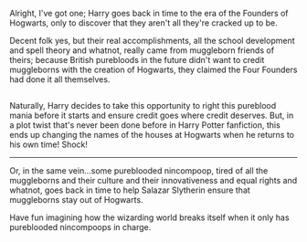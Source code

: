 :PROPERTIES:
:Author: Avaday_Daydream
:Score: 3
:DateUnix: 1500181193.0
:DateShort: 2017-Jul-16
:END:

Alright, I've got one; Harry goes back in time to the era of the Founders of Hogwarts, only to discover that they aren't all they're cracked up to be.

Decent folk yes, but their real accomplishments, all the school development and spell theory and whatnot, really came from muggleborn friends of theirs; because British purebloods in the future didn't want to credit muggleborns with the creation of Hogwarts, they claimed the Four Founders had done it all themselves.

** 
   :PROPERTIES:
   :CUSTOM_ID: section
   :END:
Naturally, Harry decides to take this opportunity to right this pureblood mania before it starts and ensure credit goes where credit deserves. But, in a plot twist that's never been done before in Harry Potter fanfiction, this ends up changing the names of the houses at Hogwarts when he returns to his own time! Shock!

--------------

Or, in the same vein...some pureblooded nincompoop, tired of all the muggleborns and their culture and their innovativeness and equal rights and whatnot, goes back in time to help Salazar Slytherin ensure that muggleborns stay out of Hogwarts.

Have fun imagining how the wizarding world breaks itself when it only has pureblooded nincompoops in charge.